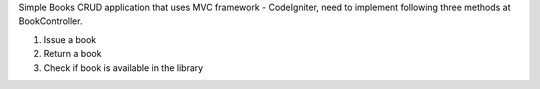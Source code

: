 Simple Books CRUD application that uses MVC framework - CodeIgniter, need to implement following three methods at BookController.

1. Issue a book
2. Return a book
3. Check if book is available in the library
